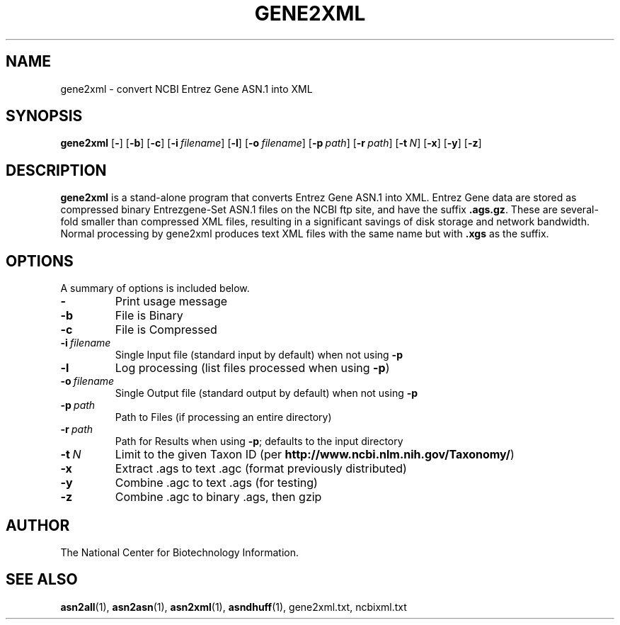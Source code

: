 .TH GENE2XML 1 2005-05-16 NCBI "NCBI Tools User's Manual"
.SH NAME
gene2xml \- convert NCBI Entrez Gene ASN.1 into XML
.SH SYNOPSIS
.B gene2xml
[\|\fB\-\fP\|]
[\|\fB\-b\fP\|]
[\|\fB\-c\fP\|]
[\|\fB\-i\fP\ \fIfilename\fP\|]
[\|\fB\-l\fP\|]
[\|\fB\-o\fP\ \fIfilename\fP\|]
[\|\fB\-p\fP\ \fIpath\fP\|]
[\|\fB\-r\fP\ \fIpath\fP\|]
[\|\fB\-t\fP\ \fIN\fP\|]
[\|\fB\-x\fP\|]
[\|\fB\-y\fP\|]
[\|\fB\-z\fP\|]
.SH DESCRIPTION
\fBgene2xml\fP is a stand-alone program that converts Entrez Gene
ASN.1 into XML.
Entrez Gene data are stored as compressed binary Entrezgene-Set ASN.1 files
on the NCBI ftp site, and have the suffix \fB.ags.gz\fP.
These are several-fold smaller than compressed XML files, resulting in
a significant savings of disk storage and network bandwidth.
Normal processing by gene2xml produces text XML files with the same
name but with \fB.xgs\fP as the suffix.
.SH OPTIONS
A summary of options is included below.
.TP
\fB\-\fP
Print usage message
.TP
\fB\-b\fP
File is Binary
.TP
\fB\-c\fP
File is Compressed
.TP
\fB\-i\fP\ \fIfilename\fP
Single Input file (standard input by default) when not using \fB\-p\fP
.TP
\fB\-l\fP
Log processing (list files processed when using \fB\-p\fP)
.TP
\fB\-o\fP\ \fIfilename\fP
Single Output file (standard output by default) when not using \fB\-p\fP
.TP
\fB\-p\fP\ \fIpath\fP
Path to Files (if processing an entire directory)
.TP
\fB\-r\fP\ \fIpath\fP
Path for Results when using \fB\-p\fP; defaults to the input directory
.TP
\fB\-t\fP\ \fIN\fP
Limit to the given Taxon ID (per \fBhttp://www.ncbi.nlm.nih.gov/Taxonomy/\fP)
.TP
\fB\-x\fP
Extract .ags to text .agc (format previously distributed)
.TP
\fB\-y\fP
Combine .agc to text .ags (for testing)
.TP
\fB\-z\fP
Combine .agc to binary .ags, then gzip
.SH AUTHOR
The National Center for Biotechnology Information.
.SH SEE ALSO
.ad l
.BR asn2all (1),
.BR asn2asn (1),
.BR asn2xml (1),
.BR asndhuff (1),
gene2xml.txt,
ncbixml.txt
